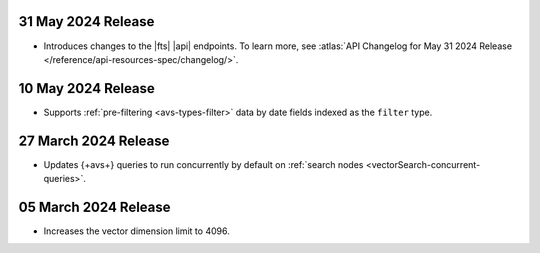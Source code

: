 .. DOCSP-40645 

   .. _avs20240624:

   24 June 2024 Release
   ~~~~~~~~~~~~~~~~~~~~~

   - Upgrades to Java 21.

     .. note:: 

        |service| will reindex all of your existing |fts| indexes on the
        |service| {+cluster+} in a rolling manner. The {+atlas-ui+} will
        display alerts that indicate the timing of your reindexing.
        {+Clusters+} not using separate search nodes might notice a
        temporary increase in disk and CPU utilization during reindexing. 

     This upgrade increases the amount of parallelism for |cpu| resulting
     in better performance for vector searches. 

.. _avs20240531:

31 May 2024 Release
~~~~~~~~~~~~~~~~~~~~~

- Introduces changes to the |fts| |api| endpoints. To learn more, see
  :atlas:`API Changelog for May 31 2024 Release
  </reference/api-resources-spec/changelog/>`. 

.. _avs20240510:

10 May 2024 Release
~~~~~~~~~~~~~~~~~~~~~~~~

- Supports :ref:`pre-filtering <avs-types-filter>` data by date fields
  indexed as the ``filter`` type. 

.. _avs20240327:

27 March 2024 Release
~~~~~~~~~~~~~~~~~~~~~~~~

- Updates {+avs+} queries to run concurrently by default on :ref:`search
  nodes <vectorSearch-concurrent-queries>`.

.. _avs20240305:

05 March 2024 Release
~~~~~~~~~~~~~~~~~~~~~~~~

- Increases the vector dimension limit to 4096.
